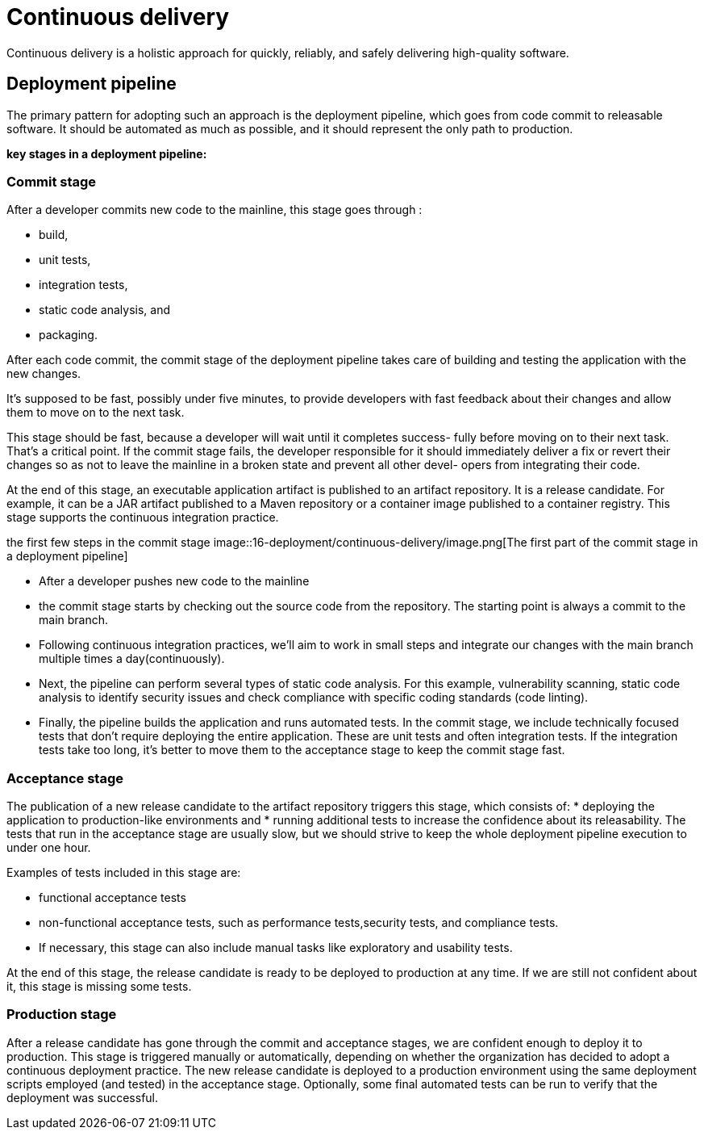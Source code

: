 = Continuous delivery
:figures: 16-deployment/continuous-delivery

Continuous delivery is a holistic approach for quickly, reliably, and safely delivering high-quality software.

== Deployment pipeline

The primary pattern for adopting such an approach is the deployment pipeline, which goes from code commit to releasable software. It should be automated as much as possible, and it should represent the only path to production.

*key stages in a deployment pipeline:*

=== Commit stage

After a developer commits new code to the mainline, this stage
goes through :

* build, 
* unit tests, 
* integration tests, 
* static code analysis, and 
* packaging. 

After each code commit, the commit stage of the
deployment pipeline takes care of building and testing the application with the new
changes.

It's supposed to be fast, possibly under five minutes, to provide developers
with fast feedback about their changes and allow them to move on to the
next task.

This stage should be fast, because a developer will wait until it completes success-
fully before moving on to their next task. That’s a critical point. If the commit stage
fails, the developer responsible for it should immediately deliver a fix or revert their
changes so as not to leave the mainline in a broken state and prevent all other devel-
opers from integrating their code.

At the end of this stage, an executable application artifact is published to an artifact repository. It is a release candidate. For example, it can be a JAR artifact published to a Maven repository or a container image published to a
container registry. This stage supports the continuous integration practice.

the first few steps in the commit stage
image::{figures}/image.png[The first part of the commit stage in a deployment pipeline]

* After a developer pushes new code to the mainline
* the commit stage starts by checking out the source code from the repository. The starting point is always a commit to the main branch.
* Following continuous integration practices, we'll aim to work in
small steps and integrate our changes with the main branch multiple times a day(continuously).
* Next, the pipeline can perform several types of static code analysis. For this example, vulnerability scanning, static code analysis to identify security issues and check compliance with specific coding standards (code linting).
* Finally, the pipeline builds the application and runs automated tests. In the commit stage, we include technically focused tests that don't require deploying the entire application. These are unit tests and often integration tests. If the integration tests take too long, it's better to move them to the acceptance stage to keep the commit stage fast.

=== Acceptance stage

The publication of a new release candidate to the artifact repository triggers this stage, which consists of:
* deploying the application to  production-like environments and
* running additional tests to increase the confidence about its releasability. The tests that run in the acceptance stage are usually slow, but we should strive to keep the whole deployment pipeline execution to under one hour. 

Examples of tests included in this stage are:

 ** functional acceptance tests
 ** non-functional acceptance tests, such as performance tests,security tests, and compliance tests.
 ** If necessary, this stage can also include manual tasks like exploratory and usability tests.

At the end of this stage, the release candidate is ready to be deployed to production at any time. If we are still not confident about it, this stage is missing some tests.

=== Production stage

After a release candidate has gone through the commit and
acceptance stages, we are confident enough to deploy it to production. This stage is triggered manually or automatically, depending on whether the organization has decided to adopt a continuous deployment practice. The new release candidate is deployed to a production environment using the same deployment scripts employed (and tested) in the acceptance stage. Optionally, some final automated tests can be run to verify that the deployment was successful.

